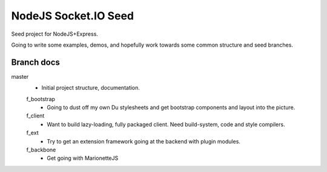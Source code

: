 NodeJS Socket.IO Seed
=====================
Seed project for NodeJS+Express.

Going to write some examples, demos, and hopefully work towards some common
structure and seed branches.

Branch docs
-----------
master
  - Initial project structure, documentation.

  f_bootstrap
    - Going to dust off my own Du stylesheets and get bootstrap components and
      layout into the picture.

  f_client
    - Want to build lazy-loading, fully packaged client. 
      Need build-system, code and style compilers.

  f_ext
    - Try to get an extension framework going at the backend with plugin modules.

  f_backbone
    - Get going with MarionetteJS
